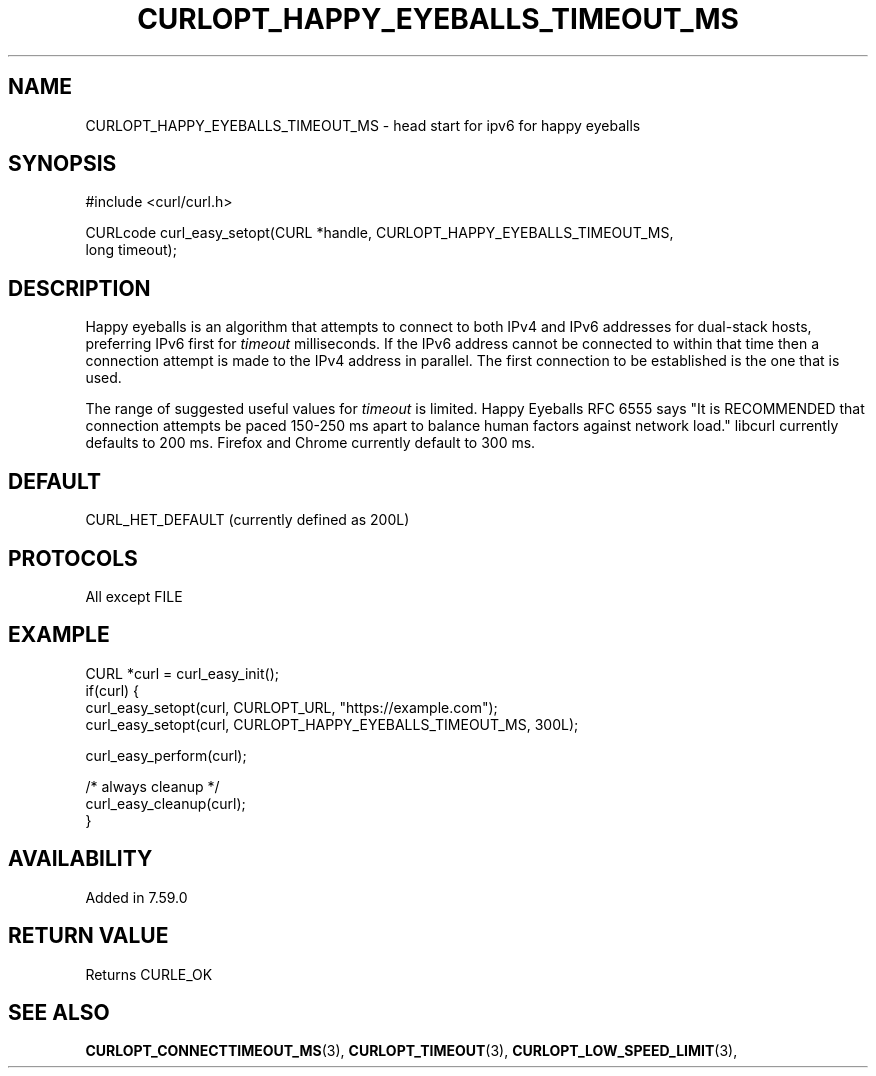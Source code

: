 .\" **************************************************************************
.\" *                                  _   _ ____  _
.\" *  Project                     ___| | | |  _ \| |
.\" *                             / __| | | | |_) | |
.\" *                            | (__| |_| |  _ <| |___
.\" *                             \___|\___/|_| \_\_____|
.\" *
.\" * Copyright (C) 1998 - 2021, Daniel Stenberg, <daniel@haxx.se>, et al.
.\" *
.\" * This software is licensed as described in the file COPYING, which
.\" * you should have received as part of this distribution. The terms
.\" * are also available at https://curl.se/docs/copyright.html.
.\" *
.\" * You may opt to use, copy, modify, merge, publish, distribute and/or sell
.\" * copies of the Software, and permit persons to whom the Software is
.\" * furnished to do so, under the terms of the COPYING file.
.\" *
.\" * This software is distributed on an "AS IS" basis, WITHOUT WARRANTY OF ANY
.\" * KIND, either express or implied.
.\" *
.\" **************************************************************************
.\"
.TH CURLOPT_HAPPY_EYEBALLS_TIMEOUT_MS 3 "November 26, 2021" "libcurl 7.83.1" "curl_easy_setopt options"

.SH NAME
CURLOPT_HAPPY_EYEBALLS_TIMEOUT_MS \- head start for ipv6 for happy eyeballs
.SH SYNOPSIS
.nf
#include <curl/curl.h>

CURLcode curl_easy_setopt(CURL *handle, CURLOPT_HAPPY_EYEBALLS_TIMEOUT_MS,
                          long timeout);
.fi
.SH DESCRIPTION
Happy eyeballs is an algorithm that attempts to connect to both IPv4 and IPv6
addresses for dual-stack hosts, preferring IPv6 first for \fItimeout\fP
milliseconds. If the IPv6 address cannot be connected to within that time then
a connection attempt is made to the IPv4 address in parallel. The first
connection to be established is the one that is used.

The range of suggested useful values for \fItimeout\fP is limited. Happy
Eyeballs RFC 6555 says "It is RECOMMENDED that connection attempts be paced
150-250 ms apart to balance human factors against network load." libcurl
currently defaults to 200 ms. Firefox and Chrome currently default to 300 ms.
.SH DEFAULT
CURL_HET_DEFAULT (currently defined as 200L)
.SH PROTOCOLS
All except FILE
.SH EXAMPLE
.nf
CURL *curl = curl_easy_init();
if(curl) {
  curl_easy_setopt(curl, CURLOPT_URL, "https://example.com");
  curl_easy_setopt(curl, CURLOPT_HAPPY_EYEBALLS_TIMEOUT_MS, 300L);

  curl_easy_perform(curl);

  /* always cleanup */
  curl_easy_cleanup(curl);
}
.fi
.SH AVAILABILITY
Added in 7.59.0
.SH RETURN VALUE
Returns CURLE_OK
.SH SEE ALSO
.BR CURLOPT_CONNECTTIMEOUT_MS "(3), "
.BR CURLOPT_TIMEOUT "(3), " CURLOPT_LOW_SPEED_LIMIT "(3), "

